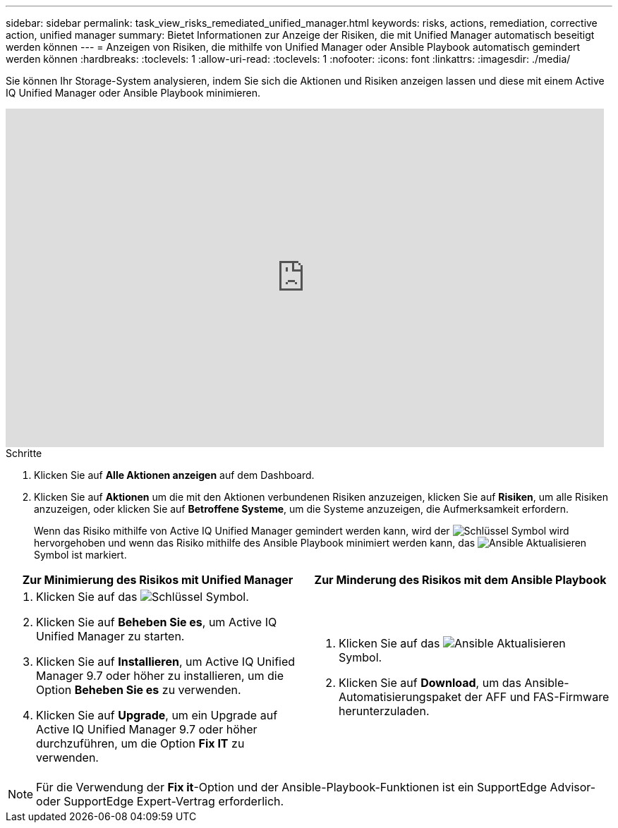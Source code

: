 ---
sidebar: sidebar 
permalink: task_view_risks_remediated_unified_manager.html 
keywords: risks, actions, remediation, corrective action, unified manager 
summary: Bietet Informationen zur Anzeige der Risiken, die mit Unified Manager automatisch beseitigt werden können 
---
= Anzeigen von Risiken, die mithilfe von Unified Manager oder Ansible Playbook automatisch gemindert werden können
:hardbreaks:
:toclevels: 1
:allow-uri-read: 
:toclevels: 1
:nofooter: 
:icons: font
:linkattrs: 
:imagesdir: ./media/


[role="lead"]
Sie können Ihr Storage-System analysieren, indem Sie sich die Aktionen und Risiken anzeigen lassen und diese mit einem Active IQ Unified Manager oder Ansible Playbook minimieren.

video::XusFvXM7h-E[youtube,width=848,height=480]
.Schritte
. Klicken Sie auf *Alle Aktionen anzeigen* auf dem Dashboard.
. Klicken Sie auf *Aktionen* um die mit den Aktionen verbundenen Risiken anzuzeigen, klicken Sie auf *Risiken*, um alle Risiken anzuzeigen, oder klicken Sie auf *Betroffene Systeme*, um die Systeme anzuzeigen, die Aufmerksamkeit erfordern.
+
Wenn das Risiko mithilfe von Active IQ Unified Manager gemindert werden kann, wird der image:spanner.png["Schlüssel"] Symbol wird hervorgehoben und wenn das Risiko mithilfe des Ansible Playbook minimiert werden kann, das image:update_ansible.png["Ansible Aktualisieren"] Symbol ist markiert.



[cols="50,50"]
|===
| Zur Minimierung des Risikos mit Unified Manager | Zur Minderung des Risikos mit dem Ansible Playbook 


 a| 
. Klicken Sie auf das image:spanner.png["Schlüssel"] Symbol.
. Klicken Sie auf *Beheben Sie es*, um Active IQ Unified Manager zu starten.
. Klicken Sie auf *Installieren*, um Active IQ Unified Manager 9.7 oder höher zu installieren, um die Option *Beheben Sie es* zu verwenden.
. Klicken Sie auf *Upgrade*, um ein Upgrade auf Active IQ Unified Manager 9.7 oder höher durchzuführen, um die Option *Fix IT* zu verwenden.

 a| 
. Klicken Sie auf das image:update_ansible.png["Ansible Aktualisieren"] Symbol.
. Klicken Sie auf *Download*, um das Ansible-Automatisierungspaket der AFF und FAS-Firmware herunterzuladen.


|===

NOTE: Für die Verwendung der *Fix it*-Option und der Ansible-Playbook-Funktionen ist ein SupportEdge Advisor- oder SupportEdge Expert-Vertrag erforderlich.
